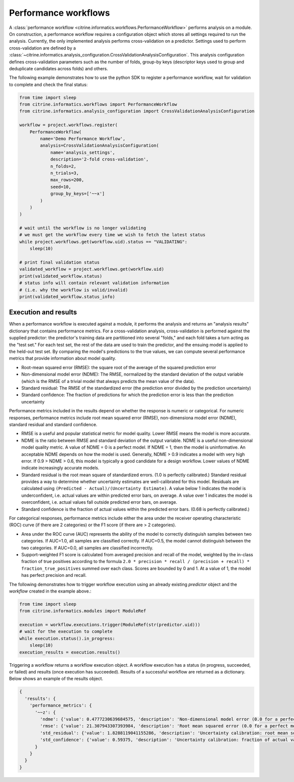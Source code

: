 Performance workflows
=====================

A :class:`performance workflow <citrine.informatics.workflows.PerformanceWorkflow>` performs analysis on a module.
On construction, a performance workflow requires a configuration object which stores all settings required to run the analysis.
Currently, the only implemented analysis performs cross-validation on a predictor.
Settings used to perform cross-validation are defined by a :class:`~citrine.informatics.analysis_configuration.CrossValidationAnalysisConfiguration`.
This analysis configuration defines cross-validation parameters such as the number of folds, group-by keys (descriptor keys used to group and deduplicate candidates across folds) and others.

The following example demonstrates how to use the python SDK to register a performance workflow, wait for validation to complete and check the final status:

.. code:: python

   from time import sleep
   from citrine.informatics.workflows import PerformanceWorkflow
   from citrine.informatics.analysis_configuration import CrossValidationAnalysisConfiguration

   workflow = project.workflows.register(
       PerformanceWorkflow(
           name='Demo Performance Workflow',
           analysis=CrossValidationAnalysisConfiguration(
               name='analysis_settings',
               description='2-fold cross-validation',
               n_folds=2,
               n_trials=3,
               max_rows=200,
               seed=10,
               group_by_keys=['~~x']
           )
       )
   )

   # wait until the workflow is no longer validating
   # we must get the workflow every time we wish to fetch the latest status
   while project.workflows.get(workflow.uid).status == "VALIDATING":
       sleep(10)

   # print final validation status
   validated_workflow = project.workflows.get(workflow.uid)
   print(validated_workflow.status)
   # status info will contain relevant validation information
   # (i.e. why the workflow is valid/invalid)
   print(validated_workflow.status_info)

Execution and results
---------------------

When a performance workflow is executed against a module, it performs the analysis and returns an "analysis results" dictionary that contains performance metrics.
For a cross-validation analysis, cross-validation is performed against the supplied predictor: the predictor's training data are partitioned into several "folds," and each fold takes a turn acting as the "test set."
For each test set, the rest of the data are used to train the predictor, and the ensuing model is applied to the held-out test set.
By comparing the model's predictions to the true values, we can compute several performance metrics that provide information about model quality.

- Root-mean squared error (RMSE): the square root of the average of the squared prediction error
- Non-dimensional model error (NDME): The RMSE, normalized by the standard deviation of the output variable (which is the RMSE of a trivial model that always predicts the mean value of the data).
- Standard residual: The RMSE of the standardized error (the prediction error divided by the prediction uncertainty)
- Standard confidence: The fraction of predictions for which the prediction error is less than the prediction uncertainty

Performance metrics included in the results depend on whether the response is numeric or categorical.
For numeric responses, performance metrics include root mean squared error (RMSE), non-dimensiona model error (NDME), standard residual and standard confidence.

-  RMSE is a useful and popular statistical metric for model quality.
   Lower RMSE means the model is more accurate.
-  NDME is the ratio between RMSE and standard deviation of the output variable.
   NDME is a useful non-dimensional model quality metric.
   A value of NDME = 0 is a perfect model. If NDME = 1, then the model is uninformative.
   An acceptable NDME depends on how the model is used.
   Generally, NDME > 0.9 indicates a model with very high error.
   If 0.9 > NDME > 0.6, this model is typically a good candidate for a design workflow.
   Lower values of NDME indicate increasingly accurate models.
-  Standard residual is the root mean square of standardized errors.
   (1.0 is perfectly calibrated.)
   Standard residual provides a way to determine whether uncertainty estimates are well-calibrated for this model.
   Residuals are calculated using ``(Predicted - Actual)/(Uncertainty Estimate)``.
   A value below 1 indicates the model is underconfident, i.e. actual values are within predicted error bars, on average.
   A value over 1 indicates the model is overconfident, i.e. actual values fall outside predicted error bars, on average.
-  Standard confidence is the fraction of actual values within the predicted error bars.
   (0.68 is perfectly calibrated.)

For categorical responses, performance metrics include either the area under the receiver operating characteristic (ROC) curve (if there are 2 categories) or the F1 score (if there are > 2 categories).

-  Area under the ROC curve (AUC) represents the ability of the model to correctly distinguish samples between two categories.
   If AUC=1.0, all samples are classified correctly.
   If AUC=0.5, the model cannot distinguish between the two categories.
   If AUC=0.0, all samples are classified incorrectly.
-  Support-weighted F1 score is calculated from averaged precision and recall of the model, weighted by the in-class fraction of true positives according to the formula ``2.0 * precision * recall / (precision + recall) * fraction_true_positives`` summed over each class.
   Scores are bounded by 0 and 1. At a value of 1, the model has perfect precision and recall.

The following demonstrates how to trigger workflow execution using an already existing `predictor` object and the `workflow` created in the example above.:

.. code:: python

   from time import sleep
   from citrine.informatics.modules import ModuleRef

   execution = workflow.executions.trigger(ModuleRef(str(predictor.uid)))
   # wait for the execution to complete
   while execution.status().in_progress:
       sleep(10)
   execution_results = execution.results()

Triggering a workflow returns a workflow execution object.
A workflow execution has a status (in progress, succeeded, or failed) and results (once execution has succeeded).
Results of a successful workflow are returned as a dictionary.
Below shows an example of the results object.

.. code:: python

  {
    'results': {
      'performance_metrics': {
        '~~z': {
          'ndme': {'value': 0.4777230639684575, 'description': 'Non-dimensional model error (0.0 for a perfect model)'},
          'rmse': {'value': 21.307943307393984, 'description': 'Root mean squared error (0.0 for a perfect model)'},
          'std_residual': {'value': 1.8288119041155286, 'description': 'Uncertainty calibration: root mean square of standardized errors (1.0 is perfectly calibrated)'},
          'std_confidence': {'value': 0.59375, 'description': 'Uncertainty calibration: fraction of actual values within the prediction error bars (0.68 is perfectly calibrated)'}
        }
      }
    }
  }
